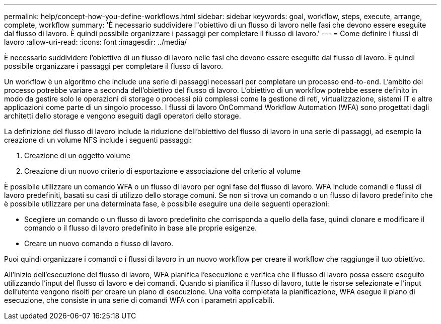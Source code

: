 ---
permalink: help/concept-how-you-define-workflows.html 
sidebar: sidebar 
keywords: goal, workflow, steps, execute, arrange, complete, workflow 
summary: 'È necessario suddividere l"obiettivo di un flusso di lavoro nelle fasi che devono essere eseguite dal flusso di lavoro. È quindi possibile organizzare i passaggi per completare il flusso di lavoro.' 
---
= Come definire i flussi di lavoro
:allow-uri-read: 
:icons: font
:imagesdir: ../media/


[role="lead"]
È necessario suddividere l'obiettivo di un flusso di lavoro nelle fasi che devono essere eseguite dal flusso di lavoro. È quindi possibile organizzare i passaggi per completare il flusso di lavoro.

Un workflow è un algoritmo che include una serie di passaggi necessari per completare un processo end-to-end. L'ambito del processo potrebbe variare a seconda dell'obiettivo del flusso di lavoro. L'obiettivo di un workflow potrebbe essere definito in modo da gestire solo le operazioni di storage o processi più complessi come la gestione di reti, virtualizzazione, sistemi IT e altre applicazioni come parte di un singolo processo. I flussi di lavoro OnCommand Workflow Automation (WFA) sono progettati dagli architetti dello storage e vengono eseguiti dagli operatori dello storage.

La definizione del flusso di lavoro include la riduzione dell'obiettivo del flusso di lavoro in una serie di passaggi, ad esempio la creazione di un volume NFS include i seguenti passaggi:

. Creazione di un oggetto volume
. Creazione di un nuovo criterio di esportazione e associazione del criterio al volume


È possibile utilizzare un comando WFA o un flusso di lavoro per ogni fase del flusso di lavoro. WFA include comandi e flussi di lavoro predefiniti, basati su casi di utilizzo dello storage comuni. Se non si trova un comando o un flusso di lavoro predefinito che è possibile utilizzare per una determinata fase, è possibile eseguire una delle seguenti operazioni:

* Scegliere un comando o un flusso di lavoro predefinito che corrisponda a quello della fase, quindi clonare e modificare il comando o il flusso di lavoro predefinito in base alle proprie esigenze.
* Creare un nuovo comando o flusso di lavoro.


Puoi quindi organizzare i comandi o i flussi di lavoro in un nuovo workflow per creare il workflow che raggiunge il tuo obiettivo.

All'inizio dell'esecuzione del flusso di lavoro, WFA pianifica l'esecuzione e verifica che il flusso di lavoro possa essere eseguito utilizzando l'input del flusso di lavoro e dei comandi. Quando si pianifica il flusso di lavoro, tutte le risorse selezionate e l'input dell'utente vengono risolti per creare un piano di esecuzione. Una volta completata la pianificazione, WFA esegue il piano di esecuzione, che consiste in una serie di comandi WFA con i parametri applicabili.
